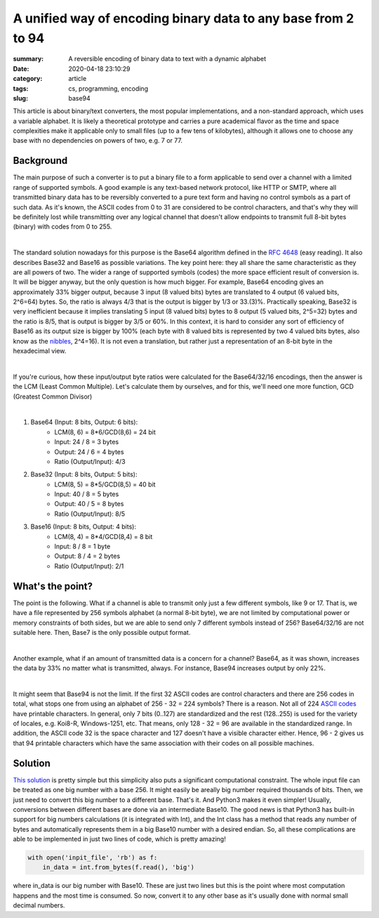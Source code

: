 A unified way of encoding binary data to any base from 2 to 94
##############################################################

:summary: A reversible encoding of binary data to text with a dynamic alphabet
:date: 2020-04-18 23:10:29
:category: article
:tags: cs, programming, encoding
:slug: base94

This article is about binary/text converters, the most popular implementations, and a non-standard approach, which uses a variable alphabet. It is likely a theoretical prototype and carries a pure academical flavor as the time and space complexities make it applicable only to small files (up to a few tens of kilobytes), although it allows one to choose any base with no dependencies on powers of two, e.g. 7 or 77.

Background
==========

The main purpose of such a converter is to put a binary file to a form applicable to send over a channel with a limited range of supported symbols. A good example is any text-based network protocol, like HTTP or SMTP, where all transmitted binary data has to be reversibly converted to a pure text form and having no control symbols as a part of such data. As it's known, the ASCII codes from 0 to 31 are considered to be control characters, and that's why they will be definitely lost while transmitting over any logical channel that doesn't allow endpoints to transmit full 8-bit bytes (binary) with codes from 0 to 255.

|

The standard solution nowadays for this purpose is the Base64 algorithm defined in the `RFC 4648`_ (easy reading). It also describes Base32 and Base16 as possible variations. The key point here: they all share the same characteristic as they are all powers of two. The wider a range of supported symbols (codes) the more space efficient result of conversion is. It will be bigger anyway, but the only question is how much bigger. For example, Base64 encoding gives an approximately 33% bigger output, because 3 input (8 valued bits) bytes are translated to 4 output (6 valued bits, 2^6=64) bytes. So, the ratio is always 4/3 that is the output is bigger by 1/3 or 33.(3)%. Practically speaking, Base32 is very inefficient because it implies translating 5 input (8 valued bits) bytes to 8 output (5 valued bits, 2^5=32) bytes and the ratio is 8/5, that is output is bigger by 3/5 or 60%. In this context, it is hard to consider any sort of efficiency of Base16 as its output size is bigger by 100% (each byte with 8 valued bits is represented by two 4 valued bits bytes, also know as the nibbles_, 2^4=16). It is not even a translation, but rather just a representation of an 8-bit byte in the hexadecimal view.

|

If you're curious, how these input/output byte ratios were calculated for the Base64/32/16 encodings, then the answer is the LCM (Least Common Multiple). Let's calculate them by ourselves, and for this, we'll need one more function, GCD (Greatest Common Divisor)

|

1. Base64 (Input: 8 bits, Output: 6 bits):
    * LCM(8, 6) = 8*6/GCD(8,6) = 24 bit
    * Input: 24 / 8 = 3 bytes
    * Output: 24  / 6  = 4 bytes
    * Ratio (Output/Input): 4/3

2. Base32 (Input: 8 bits, Output: 5 bits):
    * LCM(8, 5) = 8*5/GCD(8,5) = 40 bit
    * Input: 40 / 8 = 5 bytes
    * Output: 40  / 5  = 8 bytes
    * Ratio (Output/Input): 8/5

3. Base16 (Input: 8 bits, Output: 4 bits): 
    * LCM(8, 4) = 8*4/GCD(8,4) = 8 bit
    * Input: 8 / 8 = 1 byte
    * Output: 8  / 4  = 2 bytes
    * Ratio (Output/Input): 2/1

What's the point?
=================

The point is the following. What if a channel is able to transmit only just a few different symbols, like 9 or 17. That is, we have a file represented by 256 symbols alphabet (a normal 8-bit byte), we are not limited by computational power or memory constraints of both sides, but we are able to send only 7 different symbols instead of 256? Base64/32/16 are not suitable here. Then, Base7 is the only possible output format.

|

Another example, what if an amount of transmitted data is a concern for a channel? Base64, as it was shown, increases the data by 33% no matter what is transmitted, always. For instance, Base94 increases output by only 22%.

|

It might seem that Base94 is not the limit. If the first 32 ASCII codes are control characters and there are 256 codes in total, what stops one from using an alphabet of 256 - 32 = 224 symbols? There is a reason. Not all of 224 `ASCII codes`_ have printable characters. In general, only 7 bits (0..127) are standardized and the rest (128..255) is used for the variety of locales, e.g. Koi8-R, Windows-1251, etc. That means, only 128 - 32 = 96 are available in the standardized range. In addition, the ASCII code 32 is the space character and 127 doesn't have a visible character either. Hence, 96 - 2 gives us that 94 printable characters which have the same association with their codes on all possible machines.

Solution
========

`This solution`_ is pretty simple but this simplicity also puts a significant computational constraint. The whole input file can be treated as one big number with a base 256. It might easily be areally big number required thousands of bits. Then, we just need to convert this big number to a different base. That's it. And Python3 makes it even simpler! Usually, conversions between different bases are done via an intermediate Base10. The good news is that Python3 has built-in support for big numbers calculations (it is integrated with Int), and the Int class has a method that reads any number of bytes and automatically represents them in a big Base10 number with a desired endian. So, all these complications are able to be implemented in just two lines of code, which is pretty amazing!

.. code-block:: python

    with open('inpit_file', 'rb') as f:
        in_data = int.from_bytes(f.read(), 'big')

where in_data is our big number with Base10. These are just two lines but this is the point where most computation happens and the most time is consumed. So now, convert it to any other base as it's usually done with normal small decimal numbers.


.. Links
.. _`RFC 4648`: https://tools.ietf.org/html/rfc4648
.. _`ASCII codes`: https://www.ascii-code.com/
.. _nibbles: https://en.wikipedia.org/wiki/Nibble
.. _`This solution`: https://github.com/vorakl/base94
